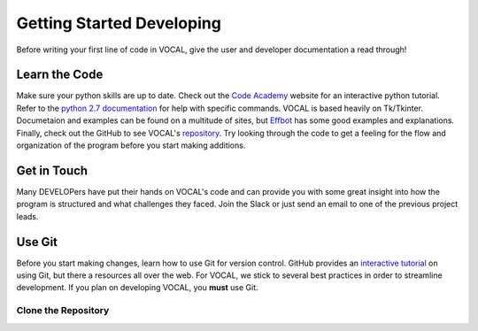 Getting Started Developing
==========================

Before writing your first line of code in VOCAL, give the user and developer documentation a read
through!

--------------
Learn the Code
--------------

Make sure your python skills are up to date. Check out the `Code Academy`__ website for an interactive
python tutorial. Refer to the `python 2.7 documentation`__ for help with specific commands. VOCAL is
based heavily on Tk/Tkinter. Documetaion and examples can be found on a multitude of sites, but
`Effbot`__ has some good examples and explanations. Finally, check out the GitHub to see VOCAL's
`repository`__. Try looking through the code to get a feeling for the flow and organization of the
program before you start making additions.

------------
Get in Touch
------------

Many DEVELOPers have put their hands on VOCAL's code and can provide you with some great insight into
how the program is structured and what challenges they faced. Join the Slack or just send an email
to one of the previous project leads.

-------
Use Git
-------

Before you start making changes, learn how to use Git for version control. GitHub provides an
`interactive tutorial`__ on using Git, but there a resources all over the web. For VOCAL, we stick
to several best practices in order to streamline development. If you plan on developing VOCAL, you
**must** use Git.

Clone the Repository
####################





.. __: https://www.codecademy.com/
.. __: https://docs.python.org/2/
.. __: http://effbot.org/tkinterbook/
.. __: https://github.com/NASA-DEVELOP/VOCAL
.. __: https://try.github.io/levels/1/challenges/1